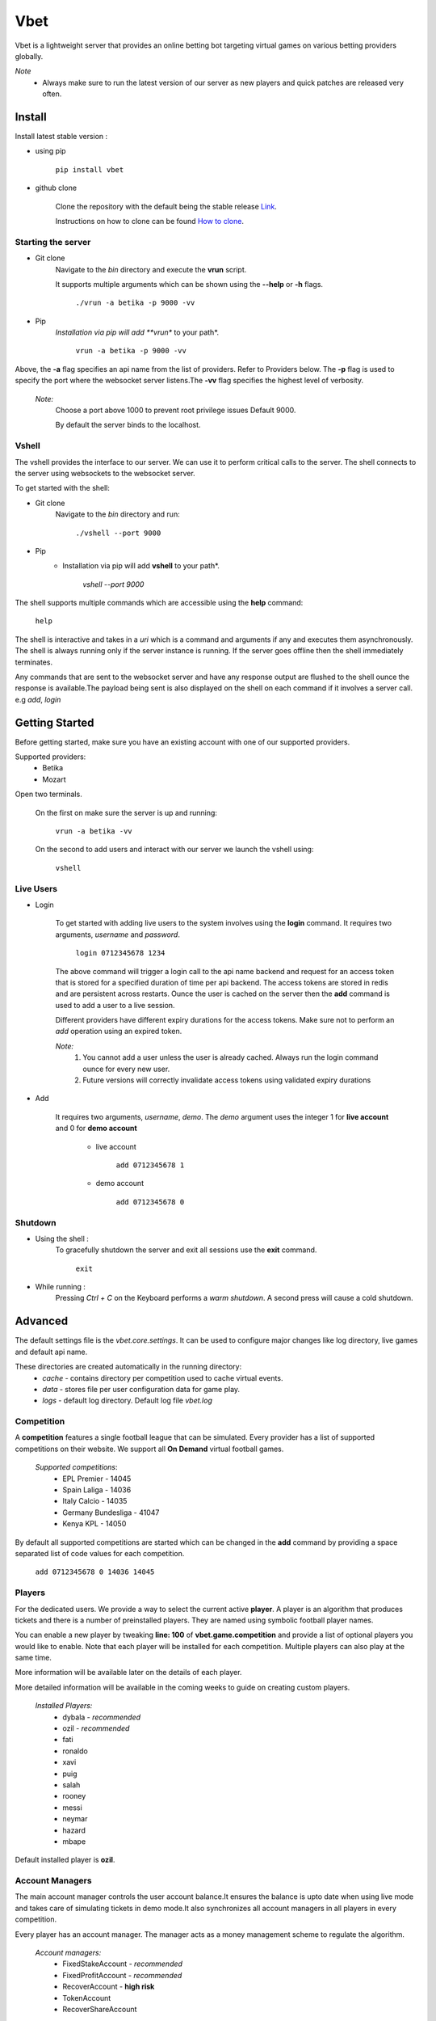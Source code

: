 ****
Vbet
****

Vbet is a lightweight server that provides an online betting bot targeting virtual games
on various betting providers globally.

*Note*
    * Always make sure to run the latest version of our server as new players and quick patches are released very often.

=======
Install
=======
Install latest stable version :

* using pip

    ``pip install vbet``


* github clone

    Clone the repository with the default being the
    stable release `Link <https://github.com/updatedennismwangi/vbet.git>`_.

    Instructions on how to clone can be
    found `How to clone <https://docs.github.com/en/github/creating-cloning-and-archiving-repositories/cloning-a-repository>`_.

Starting the server
-------------------

* Git clone
    Navigate to the *bin* directory and execute the **vrun** script.

    It supports multiple arguments which can be shown using the  **--help** or **-h** flags.

        ``./vrun -a betika -p 9000 -vv``

* Pip
    *Installation via pip will add **vrun** to your path*.

        ``vrun -a betika -p 9000 -vv``

Above, the **-a** flag specifies an api name from the list of providers. Refer to Providers below.
The **-p** flag is used to specify the port where the websocket server listens.The **-vv** flag specifies the highest level of verbosity.

    *Note:*
        Choose a port above 1000 to prevent root privilege issues Default 9000.

        By default the server binds to the localhost.


Vshell
------
The vshell provides the interface to our server. We can use it to perform critical calls to the server.
The shell connects to the server using websockets to the websocket server.

To get started with the shell:


* Git clone
    Navigate to the *bin* directory and run:

        ``./vshell --port 9000``

* Pip
    * Installation via pip will add **vshell** to your path*.

        `vshell --port 9000`

The shell supports multiple commands which are accessible using the **help** command:

    ``help``

The shell is interactive and takes in a *uri* which is a command and arguments if any and executes them asynchronously.
The shell is always running only if the server instance is running. If the server goes offline
then the shell immediately terminates.

Any commands that are sent to the websocket server and have
any response output are flushed to the shell ounce the response is available.The payload being sent is also
displayed on the shell on each command if it involves a server call. e.g *add*, *login*

===============
Getting Started
===============

Before getting started, make sure you have an existing account with one of our supported providers.

Supported providers:
    - Betika
    - Mozart

Open two terminals.

    On the first on make sure the server is up and running:

        ``vrun -a betika -vv``

    On the second to add users and interact with our server we launch the vshell using:

        ``vshell``


Live Users
----------

* Login

    To get started with adding live users to the system involves using the **login** command.
    It requires two arguments, *username* and *password*.

        ``login 0712345678 1234``

    The above command will trigger a login call to the api name backend and request for an access
    token that is stored for a specified duration of time per api backend. The access tokens are
    stored in redis and are persistent across restarts. Ounce the user is cached
    on the server then the **add** command is used to add a user to a live session.

    Different providers have different expiry durations for the access tokens. Make sure not
    to perform an *add* operation using an expired token.

    *Note:*
         1. You cannot add a user unless the user is already cached. Always run the login command ounce for every new
            user.
         2. Future versions will correctly invalidate access tokens using validated expiry durations


* Add

    It requires two arguments, *username*, *demo*. The *demo* argument uses the integer
    1 for **live account** and 0 for **demo account**

        + live account

            ``add 0712345678 1``

        + demo account

            ``add 0712345678 0``

Shutdown
--------
* Using the shell :
    To gracefully shutdown the server and exit all sessions use the **exit** command.

        ``exit``

* While running :
    Pressing *Ctrl + C* on the Keyboard performs a *warm shutdown*. A second press will cause a cold
    shutdown.

========
Advanced
========
The default settings file is the *vbet.core.settings*. It can be used to configure major
changes like log directory, live games and default api name.


These directories are created automatically in the running directory:
    + *cache* - contains directory per competition used to cache virtual events.
    + *data* - stores file per user configuration data for game play.
    + *logs* - default log directory. Default log file *vbet.log*

Competition
-----------
A **competition** features a single football league that can be simulated. Every provider has
a list of supported competitions on their website. We support all **On Demand** virtual football
games.

    *Supported competitions*:
        - EPL Premier - 14045
        - Spain Laliga  - 14036
        - Italy Calcio  - 14035
        - Germany Bundesliga - 41047
        - Kenya KPL - 14050

By default all supported competitions are started which can be changed in the **add** command by
providing a space separated list of code values for each competition.

    ``add 0712345678 0 14036 14045``

Players
-------

For the dedicated users. We provide a way to select the current active **player**.
A player is an algorithm that produces tickets and there is a number of preinstalled
players. They are named using symbolic football player names.

You can enable a new player by tweaking **line: 100** of **vbet.game.competition** and provide a list of
optional players you would like to enable. Note that each player will be installed for each competition.
Multiple players can also play at the same time.

More information will be available later on the details of each player.

More detailed information will be available in the coming weeks to guide on creating custom players.

    *Installed Players:*
        - dybala - *recommended*
        - ozil  - *recommended*
        - fati
        - ronaldo
        - xavi
        - puig
        - salah
        - rooney
        - messi
        - neymar
        - hazard
        - mbape

Default installed player is **ozil**.

Account Managers
----------------

The main account manager controls the user account balance.It ensures the balance is upto date
when using live mode and takes care of simulating tickets in demo mode.It also synchronizes all
account managers in all players in every competition.

Every player has an account manager. The manager acts as a money
management scheme to regulate the algorithm.

    *Account managers:*
        - FixedStakeAccount - *recommended*
        - FixedProfitAccount - *recommended*
        - RecoverAccount - **high risk**
        - TokenAccount
        - RecoverShareAccount

**Note:**
    The default stake for demo account  is **Ksh 100,000**.


More information will be available later on the details of each account manager.
